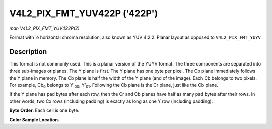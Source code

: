 .. -*- coding: utf-8; mode: rst -*-

.. _V4L2-PIX-FMT-YUV422P:

*****************************
V4L2_PIX_FMT_YUV422P ('422P')
*****************************

*man V4L2_PIX_FMT_YUV422P(2)*

Format with ½ horizontal chroma resolution, also known as YUV 4:2:2.
Planar layout as opposed to ``V4L2_PIX_FMT_YUYV``


Description
===========

This format is not commonly used. This is a planar version of the YUYV
format. The three components are separated into three sub-images or
planes. The Y plane is first. The Y plane has one byte per pixel. The Cb
plane immediately follows the Y plane in memory. The Cb plane is half
the width of the Y plane (and of the image). Each Cb belongs to two
pixels. For example, Cb\ :sub:`0` belongs to Y'\ :sub:`00`,
Y'\ :sub:`01`. Following the Cb plane is the Cr plane, just like the Cb
plane.

If the Y plane has pad bytes after each row, then the Cr and Cb planes
have half as many pad bytes after their rows. In other words, two Cx
rows (including padding) is exactly as long as one Y row (including
padding).

**Byte Order.**
Each cell is one byte.



.. flat-table::
    :header-rows:  0
    :stub-columns: 0
    :widths:       2 1 1 1 1


    -  .. row 1

       -  start + 0:

       -  Y'\ :sub:`00`

       -  Y'\ :sub:`01`

       -  Y'\ :sub:`02`

       -  Y'\ :sub:`03`

    -  .. row 2

       -  start + 4:

       -  Y'\ :sub:`10`

       -  Y'\ :sub:`11`

       -  Y'\ :sub:`12`

       -  Y'\ :sub:`13`

    -  .. row 3

       -  start + 8:

       -  Y'\ :sub:`20`

       -  Y'\ :sub:`21`

       -  Y'\ :sub:`22`

       -  Y'\ :sub:`23`

    -  .. row 4

       -  start + 12:

       -  Y'\ :sub:`30`

       -  Y'\ :sub:`31`

       -  Y'\ :sub:`32`

       -  Y'\ :sub:`33`

    -  .. row 5

       -  start + 16:

       -  Cb\ :sub:`00`

       -  Cb\ :sub:`01`

    -  .. row 6

       -  start + 18:

       -  Cb\ :sub:`10`

       -  Cb\ :sub:`11`

    -  .. row 7

       -  start + 20:

       -  Cb\ :sub:`20`

       -  Cb\ :sub:`21`

    -  .. row 8

       -  start + 22:

       -  Cb\ :sub:`30`

       -  Cb\ :sub:`31`

    -  .. row 9

       -  start + 24:

       -  Cr\ :sub:`00`

       -  Cr\ :sub:`01`

    -  .. row 10

       -  start + 26:

       -  Cr\ :sub:`10`

       -  Cr\ :sub:`11`

    -  .. row 11

       -  start + 28:

       -  Cr\ :sub:`20`

       -  Cr\ :sub:`21`

    -  .. row 12

       -  start + 30:

       -  Cr\ :sub:`30`

       -  Cr\ :sub:`31`


**Color Sample Location..**



.. flat-table::
    :header-rows:  0
    :stub-columns: 0


    -  .. row 1

       -  
       -  0

       -  
       -  1

       -  2

       -  
       -  3

    -  .. row 2

       -  0

       -  Y

       -  C

       -  Y

       -  Y

       -  C

       -  Y

    -  .. row 3

       -  1

       -  Y

       -  C

       -  Y

       -  Y

       -  C

       -  Y

    -  .. row 4

       -  2

       -  Y

       -  C

       -  Y

       -  Y

       -  C

       -  Y

    -  .. row 5

       -  3

       -  Y

       -  C

       -  Y

       -  Y

       -  C

       -  Y
